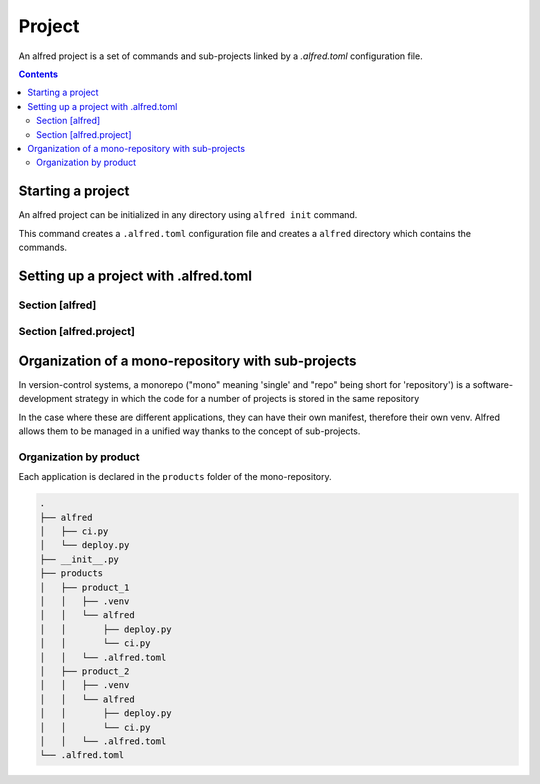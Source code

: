 Project
#######

An alfred project is a set of commands and sub-projects linked by a `.alfred.toml` configuration file.

.. contents::
  :backlinks: top

Starting a project
******************

An alfred project can be initialized in any directory using ``alfred init`` command.

This command creates a ``.alfred.toml`` configuration file and creates a ``alfred`` directory which contains the commands.

.. code-block:: bash
    :caption: console

    alfred init

.. code-block:: text
    :caption: example of an alfred project structure

    $ tree

    .
    ├── alfred
    │   ├── ci.py
    │   ├── dist.py
    │   ├── docs.py
    │   ├── lint.py
    │   ├── publish.py
    │   └── tests.py
    └── .alfred.toml


Setting up a project with .alfred.toml
**************************************

.. code-block:: toml
    :caption: .alfred.toml

    [alfred]
    name = "fixtup" # optional
    description = "str" # optional
    subprojects = [ "product/*", "lib/*" ] # optional

    [alfred.project]
    command = [ "alfred/*.py" ] # optional
    python_path_project_root = true # optional
    python_path_extends = [] # optional
    venv = "src/.." # optional

Section [alfred]
================

.. glossary::

  name (optional)
    name of the project or sub-project. This parameter defines the name of the group which gives access to the commands
    of a sub-project.

    .. note::

        If this parameter is absent, the name of the project is deduced from the name of the folder which contains the configuration file
        ``.alfred.toml``.

    .. warning::

        The name of a project must not contain spaces. If the name of a subproject contains a space, the commands will
        not be accessible.

  description (optional)
    description of the project or subproject displayed when the user uses ``alfred`` or ``alfred --help``.

  subprojects (optional)

    Default value: ``subprojects = []``

    a list of expressions to search for sub-projects in a mono-repository.

    .. note::

        The `glob <https:docs.python.org3libraryglob.html>`_ module is used as an expression interpreter.
        The wildcards ``*`` et ``**`` are allowed to search subfolders recursively.

    .. warning::

        a sub-project is an alfred project declared in a sub-folder. Currently, alfred only manages one level of subproject.

        Even if a subproject contains a ``subprojects`` declaration, alfred ignores this declaration when crawling
        the contents of the subproject.

    .. note::

        For expressions that are relative paths, they are resolved from the folder that contains
        the corresponding .alfred.toml manifest.

Section [alfred.project]
========================

.. glossary::

    command (optional)

        Default value: ``commands = [ "alfred/*.py" ]``

        A list of expressions to search for commands in a project. Commands can be declared in multiple locations.

        .. note::

            The `glob <https:docs.python.org3libraryglob.html>`_ module is used as an expression interpreter.
            The wildcards ``*`` et ``**`` are allowed to search subfolders recursively.

        .. note::

            For expressions that are relative paths, they are resolved from the folder that contains
            the corresponding .alfred.toml manifest.

    python_path_project_root (optional)

        Default value: ``python_path_project_root = true``

        Adds the project directory to the python path to be able to use python packages and modules from the project root without installing them in a virtual environment.

        This parameter corresponds to the option **Add content root to PYTHONPATH** in PyCharm.

    python_path_extends (optional)

        Default value: ``python_path_extends = []``

        Une liste de dossier à ajouter au path python. Ce paramètre permet d'enregistrer votre dossier de tests comme
        racine pour résoudre des imports sans l'installer au dans un environnement virtuel.

        .. code-block::

            [alfred.project]
            python_path_extends = [ "tests" ]

        .. note::

            For expressions that are relative paths, they are resolved from the folder that contains
            the corresponding .alfred.toml manifest.

    venv (optional)

        The virtual environment that is used to run the commands for this project. If this parameter is absent, the interpreter used to invoke the parent is used.

        .. code-block::

            [alfred.project]
            venv = ".venv"

        .. note::

            For expressions that are relative paths, they are resolved from the folder that contains
            the corresponding .alfred.toml manifest.

Organization of a mono-repository with sub-projects
***************************************************

In version-control systems, a monorepo ("mono" meaning 'single' and "repo" being short for 'repository') is a software-development strategy in which the code for a number of projects is stored in the same repository

In the case where these are different applications, they can have their own manifest, therefore their own venv.
Alfred allows them to be managed in a unified way thanks to the concept of sub-projects.

Organization by product
========================

Each application is declared in the ``products`` folder of the mono-repository.

.. code-block:: text

    .
    ├── alfred
    │   ├── ci.py
    │   └── deploy.py
    ├── __init__.py
    ├── products
    │   ├── product_1
    │   │   ├── .venv
    │   │   └── alfred
    │   │       ├── deploy.py
    │   │       └── ci.py
    │   │   └── .alfred.toml
    │   ├── product_2
    │   │   ├── .venv
    │   │   └── alfred
    │   │       ├── deploy.py
    │   │       └── ci.py
    │   │   └── .alfred.toml
    └── .alfred.toml

.. code-block:: toml
    :caption: ./.alfred.toml

    [alfred]
    subprojects = [ "product/*"]

.. code-block:: toml
    :caption: ./product_1/.alfred.toml

    [alfred]
    name = "product1"

    [alfred.project]
    venv = [ ".venv"]

.. code-block:: toml
    :caption: ./product_2/.alfred.toml

    [alfred]
    name = "product2"

    [alfred.project]
    venv = [ ".venv"]



